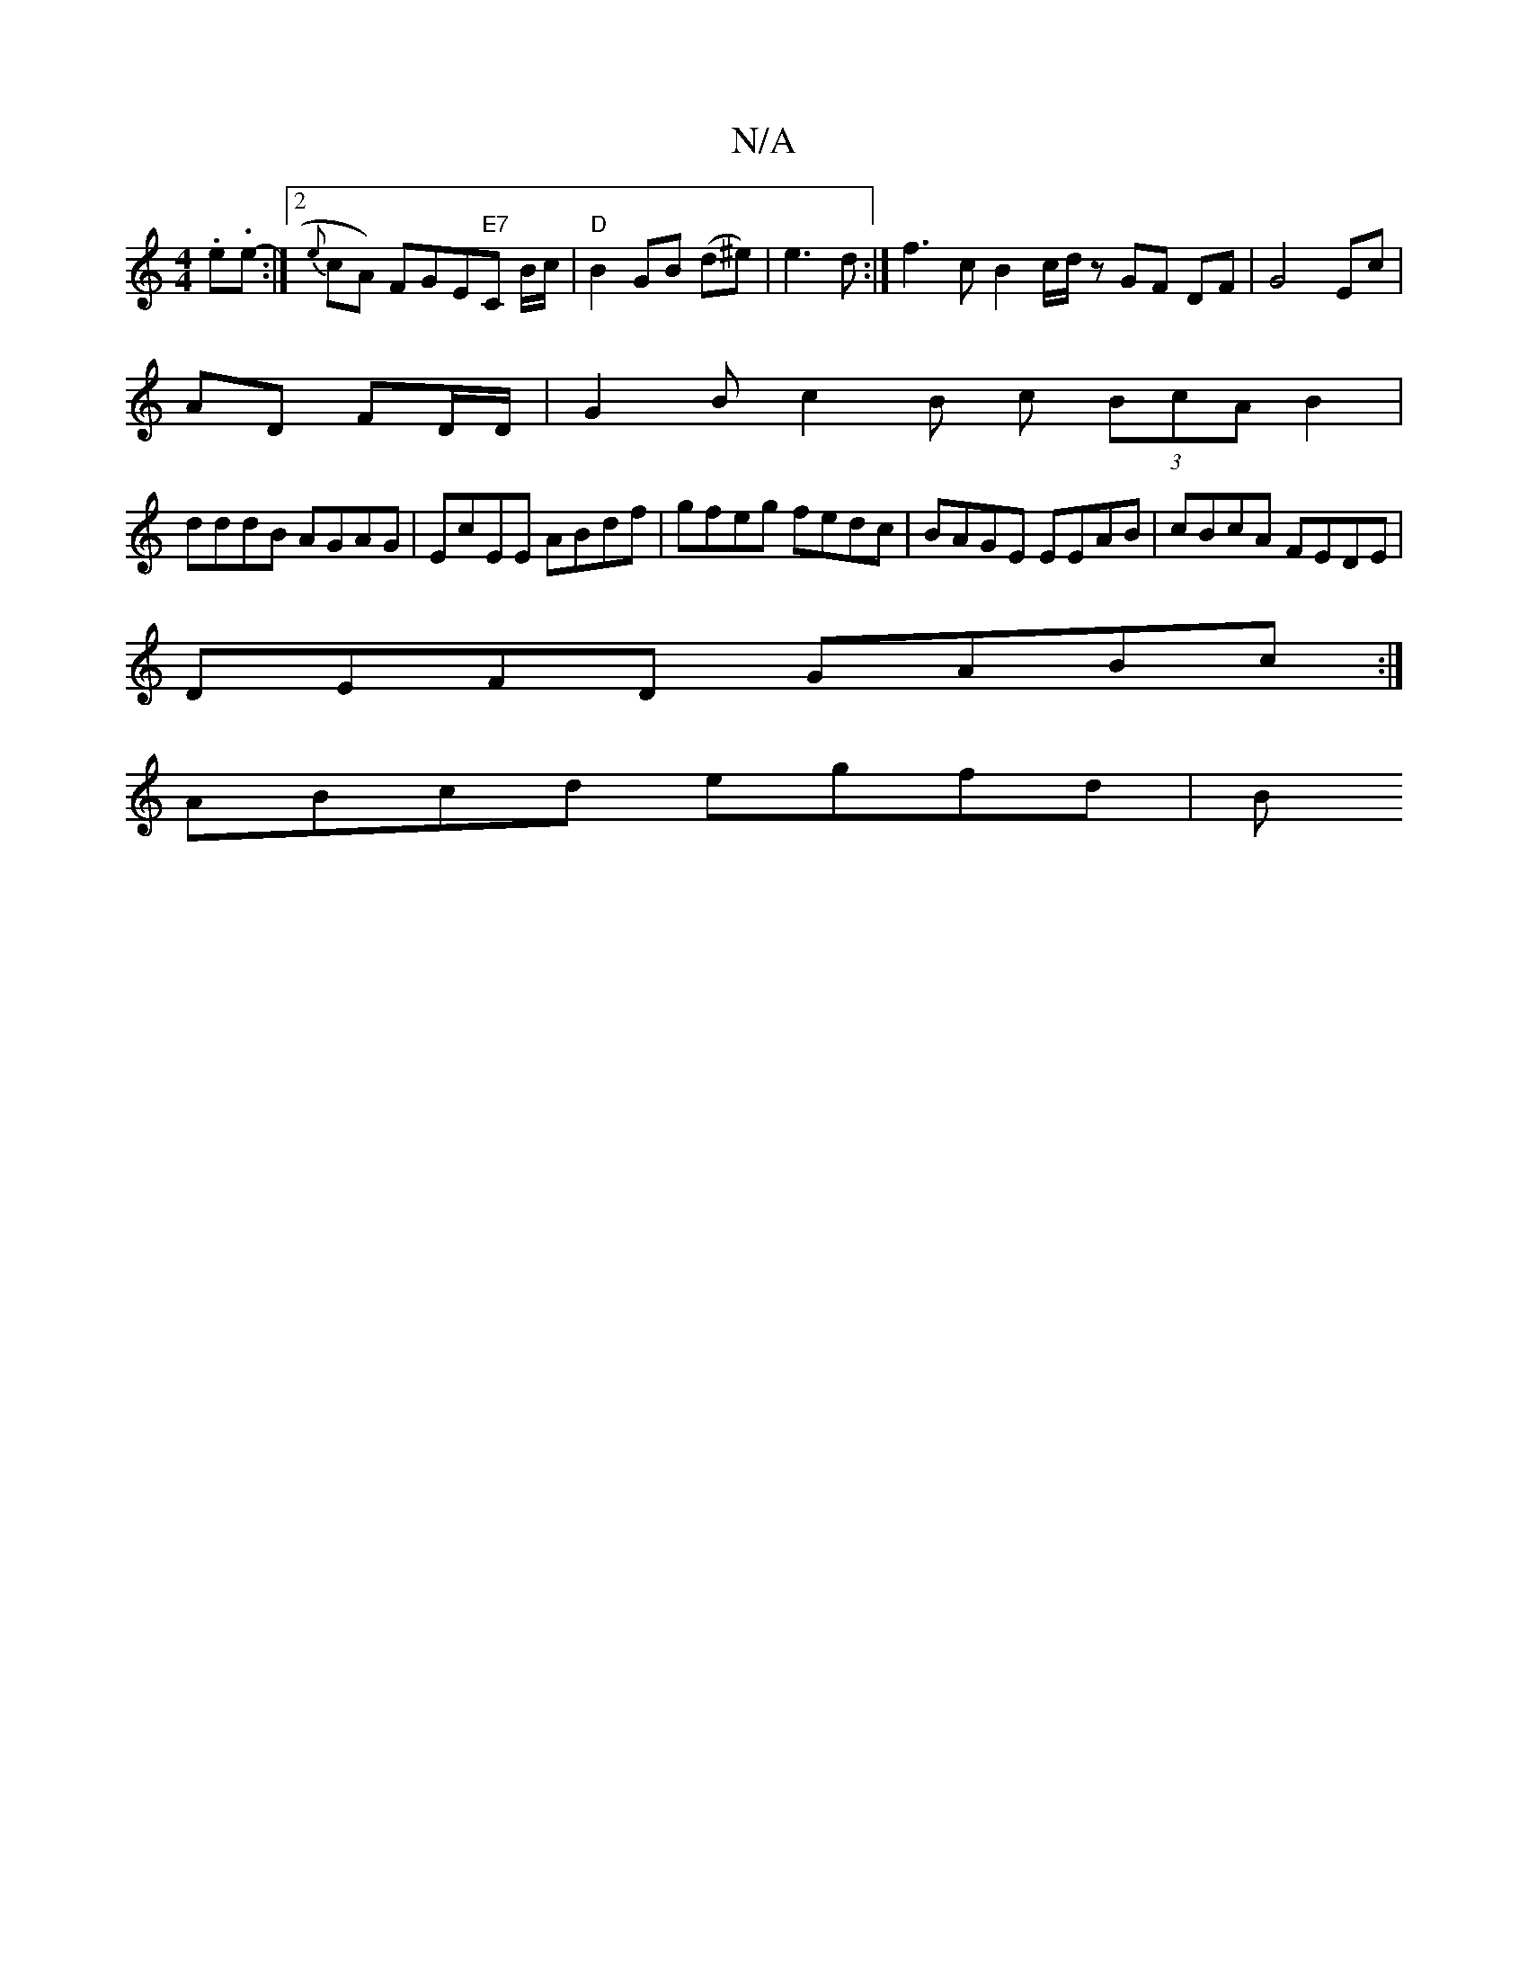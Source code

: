 X:1
T:N/A
M:4/4
R:N/A
K:Cmajor
.e.e- :|2 {e}cA) FGE"E7"C B/c/|"D"B2GB (d^e) | e3 d :| f3 c B2 c/d/ z GF DF | G4 Ec |
AD FD/2D/ | G2 B c2 B c (3BcA B2 |
dddB AGAG |EcEE ABdf | gfeg fedc|BAGE EEAB|cBcA FEDE|
DEFD GABc:|
ABcd egfd | B